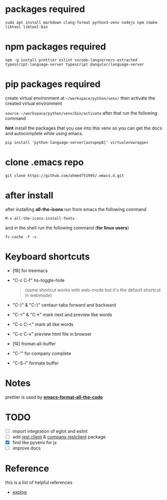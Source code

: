 * packages required
  #+BEGIN_SRC shell
  sudo apt install markdown clang-format python3-venv nodejs npm cmake libtool libtool-bin
  #+END_SRC

* npm packages required

  #+BEGIN_SRC shell
  npm -g install prettier eslint vscode-langservers-extracted typescript-language-server typescript @angular/language-server
  #+END_SRC

* pip packages required
  create virtual environment at =~/workspace/python/venv/= then activate 
  the created virtual environment

  ~source ~/workspace/python/venv/bin/activate~
  after that run the following command

  *hint* install the packages that you use into this venv so you can 
  get the docs and autocomplete while using emacs.

  #+BEGIN_SRC shell
  pip install 'python-language-server[autopep8]' virtualenvwrapper
  #+END_SRC

* clone .emacs repo

  #+BEGIN_SRC shell
  git clone https://github.com/ahmed751995/.emacs.d.git
  #+END_SRC

* after install

  after installing *all-the-icons* run from emacs the following command
  #+BEGIN_SRC elisp
  M-x all-the-icons-install-fonts
  #+END_SRC

  and in the shell run the following command (*for linux users*)
  #+BEGIN_SRC shell
  fc-cache -f -v
  #+END_SRC

* Keyboard shortcuts
  - [f8] for treemacs
  - "C-c C-f" hs-toggle-hide 
    #+BEGIN_QUOTE
    (same shortcut works with web-mode but it's the default shortcut in webmode)
    #+END_QUOTE
  - "C-}" & "C-}" centaur-tabs forward and backward
  - "C-<" & "C->" mark next and preview like words
  - "C-c C-<" mark all like words
  - "C-c C-v" preview html file in browser
  - [f4] fromat-all-buffer
  - "C-'" for company complete
  - "C-S-i" formate buffer
    
* Notes
  prettier is used by *[[https://github.com/lassik/emacs-format-all-the-code][emacs-format-all-the-code]]*

* TODO
  - [ ] import integration of eglot and eslint
  - [ ] add [[https://github.com/pashky/restclient.el][rest client]] & [[https://github.com/iquiw/company-restclient][company restclient]] package
  - [X] find like pyvenv for js
  - [ ] improve docs
    
    
* Reference
  this is a list of helpful references
  - [[https://explog.in/dot/emacs/config.html][explog]]
